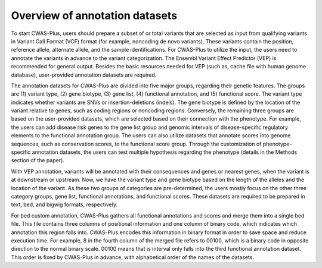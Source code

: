 .. _overview:

=================================
Overview of annotation datasets
=================================


To start CWAS-Plus, users should prepare a subset of or total variants that are selected as input from qualifying variants in Variant Call Format (VCF) format (for example, noncoding de novo variants). These variants contain the position, reference allele, alternate allele, and the sample identifications. For CWAS-Plus to utilize the input, the users need to annotate the variants in advance to the variant categorization. The Ensembl Variant Effect Predictor (VEP) is recommended for general output. Besides the basic resources needed for VEP (such as, cache file with human genome database), user-provided annotation datasets are required.

The annotation datasets for CWAS-Plus are divided into five major groups, regarding their genetic features. The groups are (1) variant type, (2) gene biotype, (3) gene list, (4) functional annotation, and (5) functional score. The variant type indicates whether variants are SNVs or insertion-deletions (indels). The gene biotype is defined by the location of the variant relative to genes, such as coding regions or noncoding regions. Conversely, the remaining three groups are based on the user-provided datasets, which are selected based on their connection with the phenotype. For example, the users can add disease risk genes to the gene list group and genomic intervals of disease-specific regulatory elements to the functional annotation group. The users can also utilize datasets that annotate scores into genome sequences, such as conservation scores, to the functional score group. Through the customization of phenotype-specific annotation datasets, the users can test multiple hypothesis regarding the phenotype (details in the Methods section of the paper).

With VEP annotation, variants will be annotated with their consequences and genes or nearest genes, when the variant is at downstream or upstream. Now, we have the variant type and gene biotype based on the length of the alleles and the location of the variant. As these two groups of categories are pre-determined, the users mostly focus on the other three category groups, gene list, functional annotations, and functional scores. These datasets are required to be prepared in text, bed, and bigwig formats, respectively.

For bed custom annotation, CWAS-Plus gathers all functional annotations and scores and merge them into a single bed file. This file contains three columns of positional information and one column of binary code, which indicates which annotation this region falls into. CWAS-Plus encodes this information in binary format in order to save space and reduce execution time. For example, 8 in the fourth column of the merged file refers to 00100, which is a binary code in opposite direction to the normal binary scale. 00100 means that is interval only falls into the third functional annotation dataset. This order is fixed by CWAS-Plus in advance, with alphabetical order of the names of the datasets.

